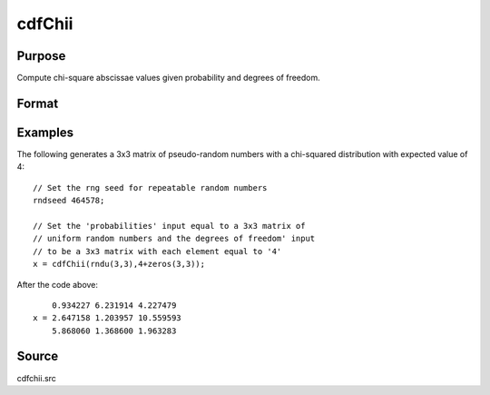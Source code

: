 
cdfChii
==============================================

Purpose
----------------
Compute chi-square abscissae values given probability and degrees of freedom.

Format
----------------
.. function:: cdfChii(p, n)

    :param p: probabilities.
    :type p: MxN matrix

    :param n: ExE conformable with *p*, degrees of freedom.
    :type n: LxK matrix

    :returns: c (*matrix*), max(M,L) by max(N,K) matrix, abscissae values for chi-squared distribution.

Examples
----------------
The following generates a 3x3 matrix of pseudo-random
numbers with a chi-squared distribution with expected
value of 4:

::

    // Set the rng seed for repeatable random numbers
    rndseed 464578;
    
    // Set the 'probabilities' input equal to a 3x3 matrix of
    // uniform random numbers and the degrees of freedom' input
    // to be a 3x3 matrix with each element equal to '4'
    x = cdfChii(rndu(3,3),4+zeros(3,3));

After the code above:

::

        0.934227 6.231914 4.227479 
    x = 2.647158 1.203957 10.559593 
        5.868060 1.368600 1.963283

Source
-----------

cdfchii.src

.. seealso:: Functions :func:`gammaii`

